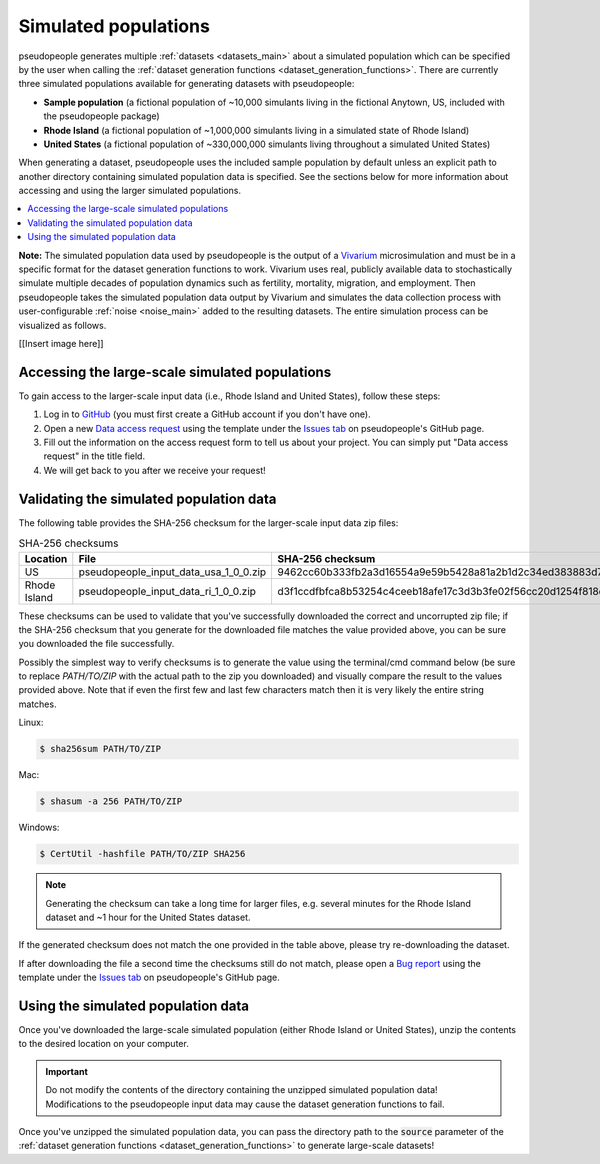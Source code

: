 .. _input_data_main:

=====================
Simulated populations
=====================

.. _Vivarium: https://vivarium.readthedocs.io/en/latest/

pseudopeople
generates multiple :ref:`datasets <datasets_main>` about a simulated population which can be specified by the user when calling the :ref:`dataset generation functions
<dataset_generation_functions>`.
There are currently three simulated populations available for generating datasets with pseudopeople:

- **Sample population** (a fictional population of ~10,000 simulants living in the fictional Anytown, US, included with the pseudopeople package)
- **Rhode Island** (a fictional population of ~1,000,000 simulants living in a simulated state of Rhode Island)
- **United States** (a fictional population of ~330,000,000 simulants living throughout a simulated United States)

When generating a dataset, pseudopeople uses the included sample population by default
unless an explicit path to another directory containing simulated population data
is specified.
See the sections below for more information about accessing and using the larger simulated populations.

.. contents::
  :local:


**Note:** The simulated population
data used by pseudopeople is the output of a Vivarium_ microsimulation and must be in a
specific format for the dataset generation functions to work.
Vivarium uses real, publicly available data to stochastically simulate multiple decades of population dynamics such as fertility, mortality, migration, and employment. Then pseudopeople takes the simulated population data output by Vivarium and simulates the data collection process with user-configurable :ref:`noise <noise_main>` added to the resulting datasets.
The entire simulation process can be visualized as follows.

[[Insert image here]]

Accessing the large-scale simulated populations
-----------------------------------------------

To gain access to the larger-scale input data (i.e., Rhode Island and United States),
follow these steps:

#. Log in to `GitHub <https://github.com/>`_ (you must first create a GitHub account if you don't have one).
#. Open a new `Data access request <https://github.com/ihmeuw/pseudopeople/issues/new?assignees=&labels=&template=data_access_request.yml>`_ using the template under the `Issues tab <https://github.com/ihmeuw/pseudopeople/issues>`_ on pseudopeople's GitHub page.
#. Fill out the information on the access request form to tell us about your project. You can simply put "Data access request" in the title field.
#. We will get back to you after we receive your request!

Validating the simulated population data
----------------------------------------

The following table provides the SHA-256 checksum for the larger-scale input
data zip files:

.. list-table:: SHA-256 checksums
  :header-rows: 1

  * - Location
    - File
    - SHA-256 checksum
  * - US
    - pseudopeople_input_data_usa_1_0_0.zip
    - 9462cc60b333fb2a3d16554a9e59b5428a81a2b1d2c34ed383883d7b68d2f89f
  * - Rhode Island
    - pseudopeople_input_data_ri_1_0_0.zip
    - d3f1ccdfbfca8b53254c4ceeb18afe17c3d3b3fe02f56cc20d1254f818c39435

These checksums can be used to validate that you've successfully
downloaded the correct and uncorrupted zip file; if the SHA-256 checksum that
you generate for the downloaded file matches the value provided above, you can
be sure you downloaded the file successfully.

Possibly the simplest way to verify checksums is to generate the value using the
terminal/cmd command below (be sure to replace `PATH/TO/ZIP`  with the actual path
to the zip you downloaded) and visually compare the result to the
values provided above. Note that if even the first few and last few characters
match then it is very likely the entire string matches.

Linux:

.. code-block:: console

  $ sha256sum PATH/TO/ZIP

Mac:

.. code-block:: console

  $ shasum -a 256 PATH/TO/ZIP

Windows:

.. code-block:: console

  $ CertUtil -hashfile PATH/TO/ZIP SHA256

.. note::

  Generating the checksum can take a long time for larger files, e.g. several
  minutes for the Rhode Island dataset and ~1 hour for the United States dataset.

If the generated checksum does not match the one provided in the table above,
please try re-downloading the dataset.

If after downloading the file a second time the checksums still do not match,
please open a `Bug report <https://github.com/ihmeuw/pseudopeople/issues/new?assignees=&labels=&template=bug_report.yml>`_
using the template under the `Issues tab <https://github.com/ihmeuw/pseudopeople/issues>`_
on pseudopeople's GitHub page.

Using the simulated population data
-----------------------------------

Once you've downloaded the large-scale simulated population (either Rhode Island or United
States), unzip the contents to the desired location on your computer.

.. important::

  Do not modify the contents of the directory containing the unzipped simulated population
  data! Modifications to the pseudopeople input data may cause the dataset
  generation functions to fail.

Once you've unzipped the simulated population data, you can pass the directory path to the :code:`source` parameter of the
:ref:`dataset generation functions <dataset_generation_functions>` to generate large-scale datasets!
